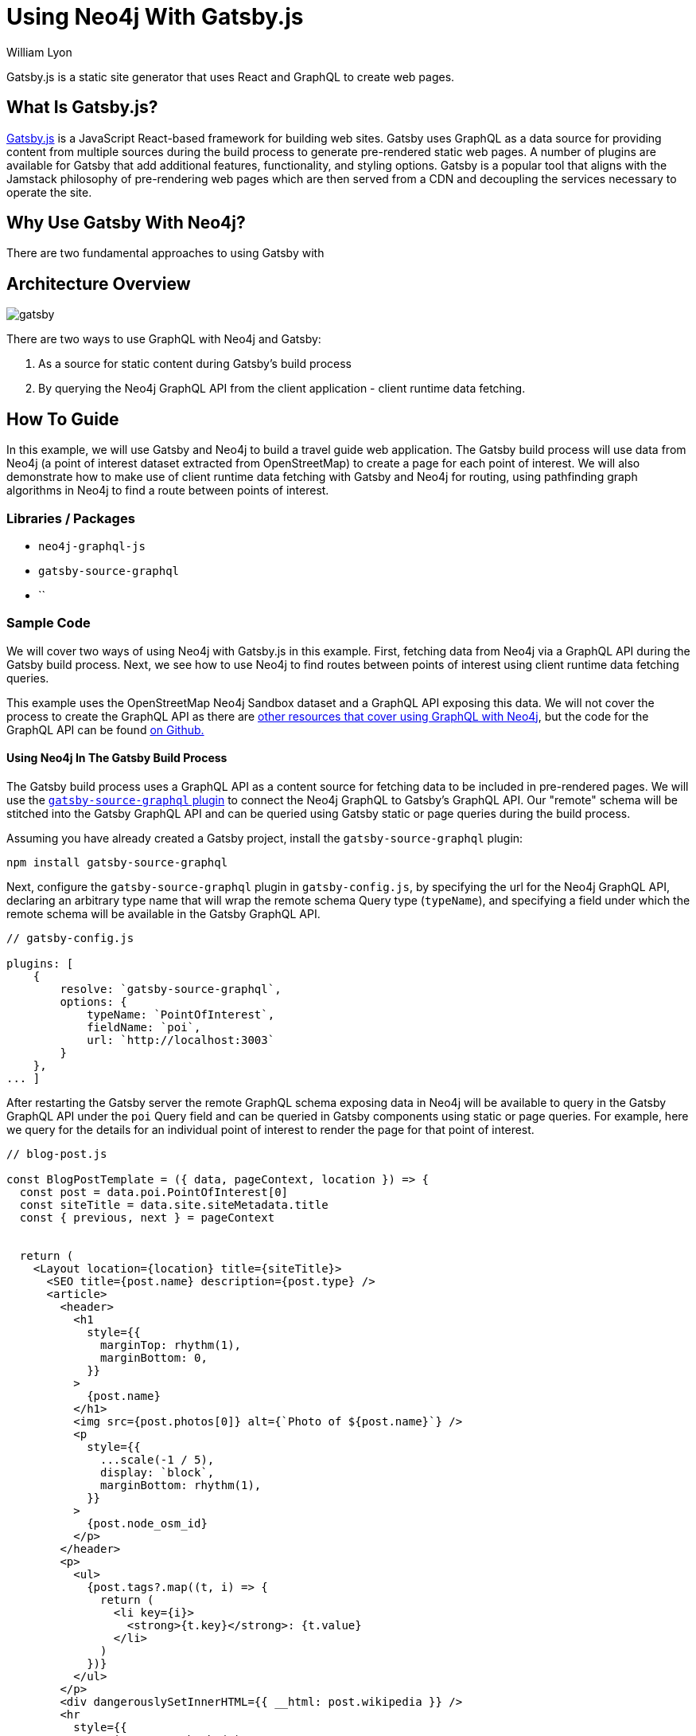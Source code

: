 = Using Neo4j With Gatsby.js
:slug: gatsby
:author: William Lyon
:category: labs
:tags: graphql, javascript, web
:neo4j-versions: 3.5, 4.0, 4.1, 4.2

Gatsby.js is a static site generator that uses React and GraphQL to create web pages.


== What Is Gatsby.js?

link:https://www.gatsbyjs.com/[Gatsby.js] is a JavaScript React-based framework for building web sites. Gatsby uses GraphQL as a data source for providing content from multiple sources during the build process to generate pre-rendered static web pages. A number of plugins are available for Gatsby that add additional features, functionality, and styling options. Gatsby is a popular tool that aligns with the Jamstack philosophy of pre-rendering web pages which are then served from a CDN and decoupling the services necessary to operate the site.

== Why Use Gatsby With Neo4j?

There are two fundamental approaches to using Gatsby with 

== Architecture Overview

image::gatsby.png[]

There are two ways to use GraphQL with Neo4j and Gatsby:

1. As a source for static content during Gatsby's build process
2. By querying the Neo4j GraphQL API from the client application - client runtime data fetching.

== How To Guide

In this example, we will use Gatsby and Neo4j to build a travel guide web application. The Gatsby build process will use data from Neo4j (a point of interest dataset extracted from OpenStreetMap) to create a page for each point of interest. We will also demonstrate how to make use of client runtime data fetching with Gatsby and Neo4j for routing, using pathfinding graph algorithms in Neo4j to find a route between points of interest.

=== Libraries / Packages 

* `neo4j-graphql-js`
* `gatsby-source-graphql`
* ``

=== Sample Code

We will cover two ways of using Neo4j with Gatsby.js in this example. First, fetching data from Neo4j via a GraphQL API during the Gatsby build process. Next, we see how to use Neo4j to find routes between points of interest using client runtime data fetching queries.

This example uses the OpenStreetMap Neo4j Sandbox dataset and a GraphQL API exposing this data. We will not cover the process to create the GraphQL API as there are link:https://neo4j.com/developer/graphql/[other resources that cover using GraphQL with Neo4j], but the code for the GraphQL API can be found link:https://github.com/johnymontana/central-perk/tree/master/neo4j-graphql[on Github.]

==== Using Neo4j In The Gatsby Build Process

The Gatsby build process uses a GraphQL API as a content source for fetching data to be included in pre-rendered pages. We will use the link:https://www.gatsbyjs.com/plugins/gatsby-source-graphql/[`gatsby-source-graphql` plugin] to connect the Neo4j GraphQL to Gatsby's GraphQL API. Our "remote" schema will be stitched into the Gatsby GraphQL API and can be queried using Gatsby static or page queries during the build process.

Assuming you have already created a Gatsby project, install the `gatsby-source-graphql` plugin:

[source,shell]
----
npm install gatsby-source-graphql
----

Next, configure the `gatsby-source-graphql` plugin in `gatsby-config.js`, by specifying the url for the Neo4j GraphQL API, declaring an arbitrary type name that will wrap the remote schema Query type (`typeName`), and specifying a field under which the remote schema will be available in the Gatsby GraphQL API.

[source,js]
----
// gatsby-config.js

plugins: [
    {
        resolve: `gatsby-source-graphql`,
        options: {
            typeName: `PointOfInterest`,
            fieldName: `poi`,
            url: `http://localhost:3003`
        }
    },
... ]
----

After restarting the Gatsby server the remote GraphQL schema exposing data in Neo4j will be available to query in the Gatsby GraphQL API under the `poi` Query field and can be queried in Gatsby components using static or page queries. For example, here we query for the details for an individual point of interest to render the page for that point of interest.

[source,js]
----
// blog-post.js

const BlogPostTemplate = ({ data, pageContext, location }) => {
  const post = data.poi.PointOfInterest[0]
  const siteTitle = data.site.siteMetadata.title
  const { previous, next } = pageContext


  return (
    <Layout location={location} title={siteTitle}>
      <SEO title={post.name} description={post.type} />
      <article>
        <header>
          <h1
            style={{
              marginTop: rhythm(1),
              marginBottom: 0,
            }}
          >
            {post.name}
          </h1>
          <img src={post.photos[0]} alt={`Photo of ${post.name}`} />
          <p
            style={{
              ...scale(-1 / 5),
              display: `block`,
              marginBottom: rhythm(1),
            }}
          >
            {post.node_osm_id}
          </p>
        </header>
        <p>
          <ul>
            {post.tags?.map((t, i) => {
              return (
                <li key={i}>
                  <strong>{t.key}</strong>: {t.value}
                </li>
              )
            })}
          </ul>
        </p>
        <div dangerouslySetInnerHTML={{ __html: post.wikipedia }} />
        <hr
          style={{
            marginBottom: rhythm(1),
          }}
        />
        <footer>
          <Bio />
        </footer>
      </article>

      <nav>
        <ul
          style={{
            display: `flex`,
            flexWrap: `wrap`,
            justifyContent: `space-between`,
            listStyle: `none`,
            padding: 0,
          }}
        >
          <li>
            {previous && (
              <Link to={`/` + previous.node_osm_id} rel="prev">
                ← {previous.name}
              </Link>
            )}
          </li>
          <li>
            {next && (
              <Link to={`/` + next.node_osm_id} rel="next">
                {next.name} →
              </Link>
            )}
          </li>
        </ul>
      </nav>
    </Layout>
  )
}

export default BlogPostTemplate

export const pageQuery = graphql`
  query POIBySlug($slug: ID!) {
    site {
      siteMetadata {
        title
      }
    }
    allPOIs: poi {
      PointOfInterest(orderBy: name_asc) {
        name
        node_osm_id
      }
    }
    poi {
      PointOfInterest(node_osm_id: $slug) {
        name
        node_osm_id
        photos(first: 1)
        wikipedia
        location {
          latitude
          longitude
        }
        tags {
          key
          value
        }
        type
      }
    }
  }
`
----

==== Client Runtime Data Fetching

Another way to use Gatsby.js with Neo4j is by querying Neo4j at runtime instead of build time. This can be done using the JavaScript Neo4j driver or the useNeo4j React hook

== Resources

// * link:https://grandstack.io[Neo4j GraphQL documentation]
// * link:https://github.com/johnymontana/central-perk[Gatsby.js / Neo4j GraphQL travel guide demo app]

[cols="1,4"]
|===
// | icon:comments[] Support | https://community.neo4j.com/c/drivers-stacks/graphql-grandstack[Neo4j Online Community]
// | icon:user[] Authors | William Lyon, Michael Graham
| icon:book[] Neo4j GraphQL documentation | https://grandstack.io
// | icon:gift[] Releases | https://github.com/neo4j-graphql/neo4j-graphql-js/releases
| icon:github[] Gatsby.js / Neo4j GraphQL travel guide demo app | https://github.com/neo4j-graphql/neo4j-graphql-js
// | icon:book[] Docs | https://grandstack.io/docs
// | icon:book[] Article |
// | icon:play-circle[] Example | https://grandstack.io/docs/getting-started-grand-stack-starter.html[The GRANDstack starter]
// | icon:rss[] Blog | https://blog.grandstack.io
|===

== Videos & Tutorials

=== Building A Travel Guide With Gatsby, Neo4j, & GraphQL

This six part video tutorial goes through the steps of building a travel guide web application taking advantage of both static page rendering with Gatsby.js and client runtime datafetching.

==== Part 1: Getting Started with Neo4j, Gatsby, and GraphQL

++++
<style>.embed-container { position: relative; padding-bottom: 56.25%; height: 0; overflow: hidden; max-width: 100%; } .embed-container iframe, .embed-container object, .embed-container embed { position: absolute; top: 0; left: 0; width: 100%; height: 100%; }</style><div class='embed-container'><iframe src='https://www.youtube.com/embed/siPmZRTRki8' frameborder='0' allowfullscreen></iframe></div>
++++

==== Part 2: Using GraphQL With Gatsby.js

++++
<style>.embed-container { position: relative; padding-bottom: 56.25%; height: 0; overflow: hidden; max-width: 100%; } .embed-container iframe, .embed-container object, .embed-container embed { position: absolute; top: 0; left: 0; width: 100%; height: 100%; }</style><div class='embed-container'><iframe src='https://www.youtube.com/embed/XCuknJAIX84' frameborder='0' allowfullscreen></iframe></div>
++++

==== Part 3: Images & Wikipedia Data With GraphQL

++++
<style>.embed-container { position: relative; padding-bottom: 56.25%; height: 0; overflow: hidden; max-width: 100%; } .embed-container iframe, .embed-container object, .embed-container embed { position: absolute; top: 0; left: 0; width: 100%; height: 100%; }</style><div class='embed-container'><iframe src='https://www.youtube.com/embed/_DBVYEgr73E' frameborder='0' allowfullscreen></iframe></div>
++++

==== Part 4: Routing With Graph Algorithms

++++
<style>.embed-container { position: relative; padding-bottom: 56.25%; height: 0; overflow: hidden; max-width: 100%; } .embed-container iframe, .embed-container object, .embed-container embed { position: absolute; top: 0; left: 0; width: 100%; height: 100%; }</style><div class='embed-container'><iframe src='https://www.youtube.com/embed/MvjhSDsai9U' frameborder='0' allowfullscreen></iframe></div>
++++

==== Part 5: DigitalOcean App Platform Deployment

++++
<style>.embed-container { position: relative; padding-bottom: 56.25%; height: 0; overflow: hidden; max-width: 100%; } .embed-container iframe, .embed-container object, .embed-container embed { position: absolute; top: 0; left: 0; width: 100%; height: 100%; }</style><div class='embed-container'><iframe src='https://www.youtube.com/embed/SIDwj4mfbVQ' frameborder='0' allowfullscreen></iframe></div>
++++

===== Part 6: Maps & Routes With Mapbox GL JS

++++
<style>.embed-container { position: relative; padding-bottom: 56.25%; height: 0; overflow: hidden; max-width: 100%; } .embed-container iframe, .embed-container object, .embed-container embed { position: absolute; top: 0; left: 0; width: 100%; height: 100%; }</style><div class='embed-container'><iframe src='https://www.youtube.com/embed/6eRzgpMOG9A' frameborder='0' allowfullscreen></iframe></div>
++++
